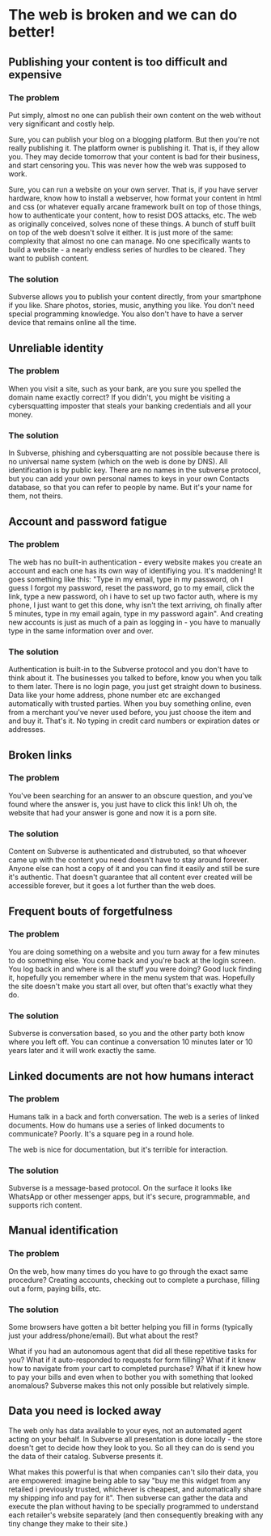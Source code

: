 * The web is broken and we can do better!
** Publishing your content is too difficult and expensive
*** The problem
 Put simply, almost no one can publish their own content on the web
 without very significant and costly help.

 Sure, you can publish your blog on a blogging platform. But then
 you're not really publishing it. The platform owner is publishing
 it. That is, if they allow you. They may decide tomorrow that your
 content is bad for their business, and start censoring you. This was
 never how the web was supposed to work.

 Sure, you can run a website on your own server. That is, if you have
 server hardware, know how to install a webserver, how format your
 content in html and css (or whatever equally arcane framework built
 on top of those things, how to authenticate your content, how to
 resist DOS attacks, etc. The web as originally conceived, solves none
 of these things. A bunch of stuff built on top of the web doesn't
 solve it either. It is just more of the same: complexity that almost
 no one can manage. No one specifically wants to build a website - a
 nearly endless series of hurdles to be cleared. They want to publish
 content.
*** The solution
Subverse allows you to publish your content directly, from your
smartphone if you like. Share photos, stories, music, anything you
like. You don't need special programming knowledge. You also don't
have to have a server device that remains online all the time.
** Unreliable identity
*** The problem
When you visit a site, such as your bank, are you sure you spelled the
domain name exactly correct? If you didn't, you might be visiting a
cybersquatting imposter that steals your banking credentials and all your
money.
*** The solution
In Subverse, phishing and cybersquatting are not possible because
there is no universal name system (which on the web is done by
DNS). All identification is by public key. There are no names in the
subverse protocol, but you can add your own personal names to keys in
your own Contacts database, so that you can refer to people by
name. But it's your name for them, not theirs.
** Account and password fatigue
*** The problem
The web has no built-in authentication - every website makes you
create an account and each one has its own way of identifiying
you. It's maddening! It goes something like this: "Type in my email,
type in my password, oh I guess I forgot my password, reset the
password, go to my email, click the link, type a new password, oh i
have to set up two factor auth, where is my phone, I just want to get
this done, why isn't the text arriving, oh finally after 5 minutes,
type in my email again, type in my password again". And creating new
accounts is just as much of a pain as logging in - you have to
manually type in the same information over and over.
*** The solution
Authentication is built-in to the Subverse protocol and you don't have
to think about it. The businesses you talked to before, know you when
you talk to them later. There is no login page, you just get straight down to
business. Data like your home address, phone number etc are exchanged
automatically with trusted parties. When you buy something online,
even from a merchant you've never used before, you just choose the
item and and buy it. That's it. No typing in credit card numbers or
expiration dates or addresses.
** Broken links
*** The problem
You've been searching for an answer to an obscure question, and you've
found where the answer is, you just have to click this link! Uh oh,
the website that had your answer is gone and now it is a porn site.
*** The solution
Content on Subverse is authenticated and distrubuted, so that whoever
came up with the content you need doesn't have to stay around
forever. Anyone else can host a copy of it and you can find it easily
and still be sure it's authentic. That doesn't guarantee that all
content ever created will be accessible forever, but it goes a lot
further than the web does.
** Frequent bouts of forgetfulness
*** The problem
You are doing something on a website and you turn away for a few
minutes to do something else. You come back and you're back at the
login screen. You log back in and where is all the stuff you were
doing? Good luck finding it, hopefully you remember where in the menu
system that was. Hopefully the site doesn't make you start all over,
but often that's exactly what they do.
*** The solution
Subverse is conversation based, so you and the other party both know
where you left off. You can continue a conversation 10 minutes later
or 10 years later and it will work exactly the same. 
** Linked documents are not how humans interact
*** The problem
Humans talk in a back and forth conversation. The web is a series of
linked documents. How do humans use a series of linked documents to
communicate? Poorly. It's a square peg in a round hole.

The web is nice for documentation, but it's terrible for interaction.
*** The solution
Subverse is a message-based protocol. On the surface it looks like
WhatsApp or other messenger apps, but it's secure, programmable, and
supports rich content. 
** Manual identification
*** The problem
On the web, how many times do you have to go through the exact same
procedure? Creating accounts, checking out to complete a purchase,
filling out a form, paying bills, etc.
*** The solution
Some browsers have gotten a bit better helping you fill in forms
(typically just your address/phone/email). But what about the rest?

What if you had an autonomous agent that did all these repetitive
tasks for you? What if it auto-responded to requests for form filling?
What if it knew how to navigate from your cart to completed purchase?
What if it knew how to pay your bills and even when to bother you with
something that looked anomalous? Subverse makes this not only possible
but relatively simple.
** Data you need is locked away
The web only has data available to your eyes, not an automated agent
acting on your behalf. In Subverse all presentation is done locally -
the store doesn't get to decide how they look to you. So all they can
do is send you the data of their catalog. Subverse presents it.

What makes this powerful is that when companies can't silo their data,
you are empowered: imagine being able to say "buy me this widget from
any retailed i previously trusted, whichever is cheapest, and
automatically share my shipping info and pay for it". Then subverse
can gather the data and execute the plan without having to be
specially programmed to understand each retailer's website separately
(and then consequently breaking with any tiny change they make to
their site.)
